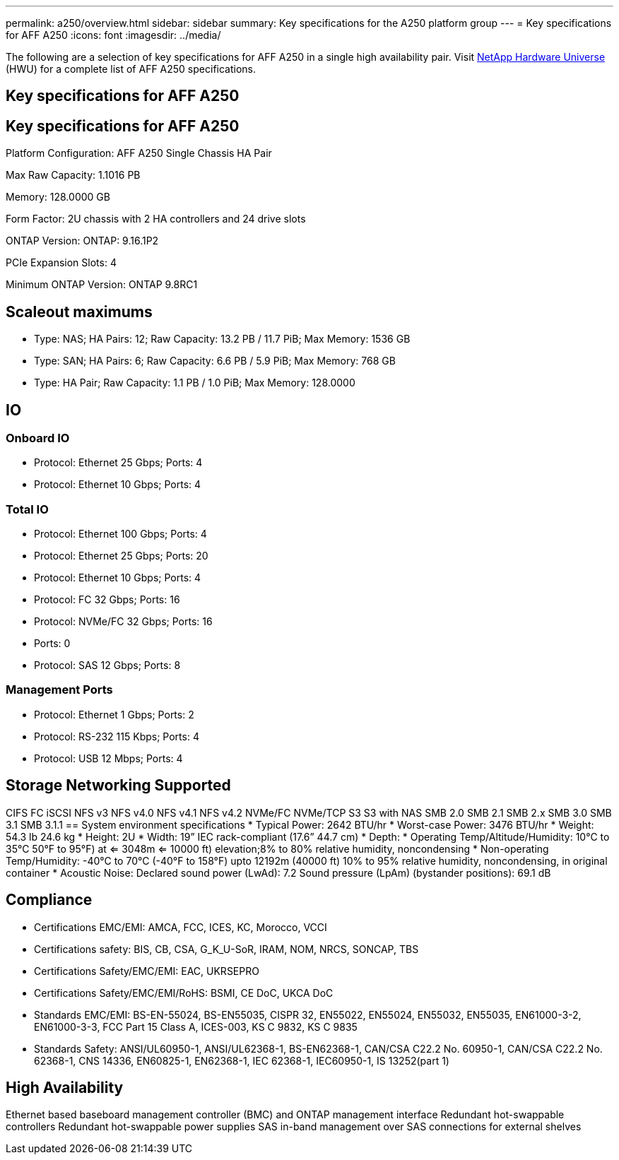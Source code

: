 ---
permalink: a250/overview.html
sidebar: sidebar
summary: Key specifications for the A250 platform group
---
= Key specifications for AFF A250
:icons: font
:imagesdir: ../media/

[.lead]
The following are a selection of key specifications for AFF A250 in a single high availability pair. Visit https://hwu.netapp.com[NetApp Hardware Universe^] (HWU) for a complete list of AFF A250 specifications.

== Key specifications for AFF A250

== Key specifications for AFF A250

Platform Configuration: AFF A250 Single Chassis HA Pair

Max Raw Capacity: 1.1016 PB

Memory: 128.0000 GB

Form Factor: 2U chassis with 2 HA controllers and 24 drive slots

ONTAP Version: ONTAP: 9.16.1P2

PCIe Expansion Slots: 4

Minimum ONTAP Version: ONTAP 9.8RC1

== Scaleout maximums
* Type: NAS; HA Pairs: 12; Raw Capacity: 13.2 PB / 11.7 PiB; Max Memory: 1536 GB
* Type: SAN; HA Pairs: 6; Raw Capacity: 6.6 PB / 5.9 PiB; Max Memory: 768 GB
* Type: HA Pair; Raw Capacity: 1.1 PB / 1.0 PiB; Max Memory: 128.0000

== IO

=== Onboard IO
* Protocol: Ethernet 25 Gbps; Ports: 4
* Protocol: Ethernet 10 Gbps; Ports: 4

=== Total IO
* Protocol: Ethernet 100 Gbps; Ports: 4
* Protocol: Ethernet 25 Gbps; Ports: 20
* Protocol: Ethernet 10 Gbps; Ports: 4
* Protocol: FC 32 Gbps; Ports: 16
* Protocol: NVMe/FC  32 Gbps; Ports: 16
* Ports: 0
* Protocol: SAS 12 Gbps; Ports: 8

=== Management Ports
* Protocol: Ethernet 1 Gbps; Ports: 2
* Protocol: RS-232 115 Kbps; Ports: 4
* Protocol: USB 12 Mbps; Ports: 4

== Storage Networking Supported
CIFS
FC
iSCSI
NFS v3
NFS v4.0
NFS v4.1
NFS v4.2
NVMe/FC 
NVMe/TCP
S3
S3 with NAS
SMB 2.0
SMB 2.1
SMB 2.x
SMB 3.0
SMB 3.1
SMB 3.1.1
== System environment specifications
* Typical Power: 2642 BTU/hr
* Worst-case Power: 3476 BTU/hr
* Weight: 54.3 lb
24.6 kg
* Height: 2U
* Width: 19” IEC rack-compliant (17.6” 44.7 cm)
* Depth: 
* Operating Temp/Altitude/Humidity: 10°C to 35°C
50°F to 
95°F) at
<= 3048m
<= 10000 ft) elevation;8% to 80%
relative humidity, noncondensing
* Non-operating Temp/Humidity: -40°C to 70°C (-40°F to 158°F) upto 12192m (40000 ft)
10% to 95%  relative humidity, noncondensing, in original container
* Acoustic Noise: Declared sound power (LwAd): 7.2
Sound pressure (LpAm) (bystander positions): 69.1 dB

== Compliance
* Certifications EMC/EMI: AMCA,
FCC,
ICES,
KC,
Morocco,
VCCI
* Certifications safety: BIS,
CB,
CSA,
G_K_U-SoR,
IRAM,
NOM,
NRCS,
SONCAP,
TBS
* Certifications Safety/EMC/EMI: EAC,
UKRSEPRO
* Certifications Safety/EMC/EMI/RoHS: BSMI,
CE DoC,
UKCA DoC
* Standards EMC/EMI: BS-EN-55024,
BS-EN55035,
CISPR 32,
EN55022,
EN55024,
EN55032,
EN55035,
EN61000-3-2,
EN61000-3-3,
FCC Part 15 Class A,
ICES-003,
KS C 9832,
KS C 9835
* Standards Safety: ANSI/UL60950-1,
ANSI/UL62368-1,
BS-EN62368-1,
CAN/CSA C22.2 No. 60950-1,
CAN/CSA C22.2 No. 62368-1,
CNS 14336,
EN60825-1,
EN62368-1,
IEC 62368-1,
IEC60950-1,
IS 13252(part 1)

== High Availability
Ethernet based baseboard management controller (BMC) and ONTAP management interface
Redundant hot-swappable controllers
Redundant hot-swappable power supplies
SAS in-band management over SAS connections for external shelves